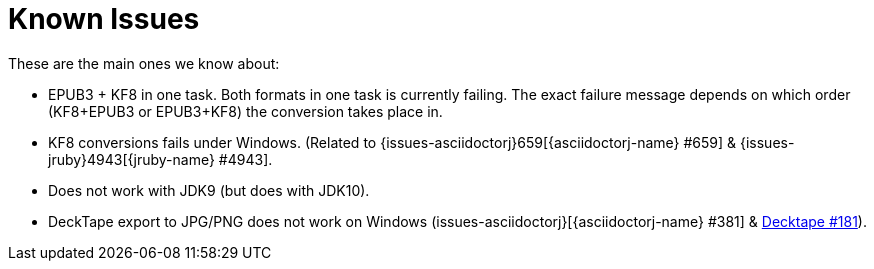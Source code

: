 = Known Issues

These are the main ones we know about:

* EPUB3 + KF8 in one task. Both formats in one task is currently failing. The exact failure message depends on which order
  (KF8+EPUB3 or EPUB3+KF8) the conversion takes place in.
* KF8 conversions fails under Windows. (Related to {issues-asciidoctorj}659[{asciidoctorj-name} #659] & {issues-jruby}4943[{jruby-name} #4943].
* Does not work with JDK9 (but does with JDK10).
* DeckTape export to JPG/PNG does not work on Windows (issues-asciidoctorj}[{asciidoctorj-name} #381] & https://github.com/astefanutti/decktape/issues[Decktape #181]).

